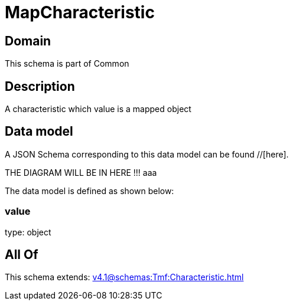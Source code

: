 = MapCharacteristic

[#domain]
== Domain

This schema is part of Common

[#description]
== Description
A characteristic which value is a mapped object


[#data_model]
== Data model

A JSON Schema corresponding to this data model can be found //[here].

THE DIAGRAM WILL BE IN HERE !!!
aaa

The data model is defined as shown below:


=== value
type: object


[#all_of]
== All Of

This schema extends: xref:v4.1@schemas:Tmf:Characteristic.adoc[]
